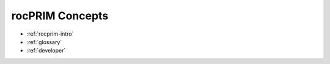 .. meta::
  :description: rocPRIM documentation and API reference library
  :keywords: rocPRIM, ROCm, API, documentation

.. _concepts:

********************************************************************
 rocPRIM Concepts
********************************************************************

* :ref:`rocprim-intro`
* :ref:`glossary`
* :ref:`developer`
